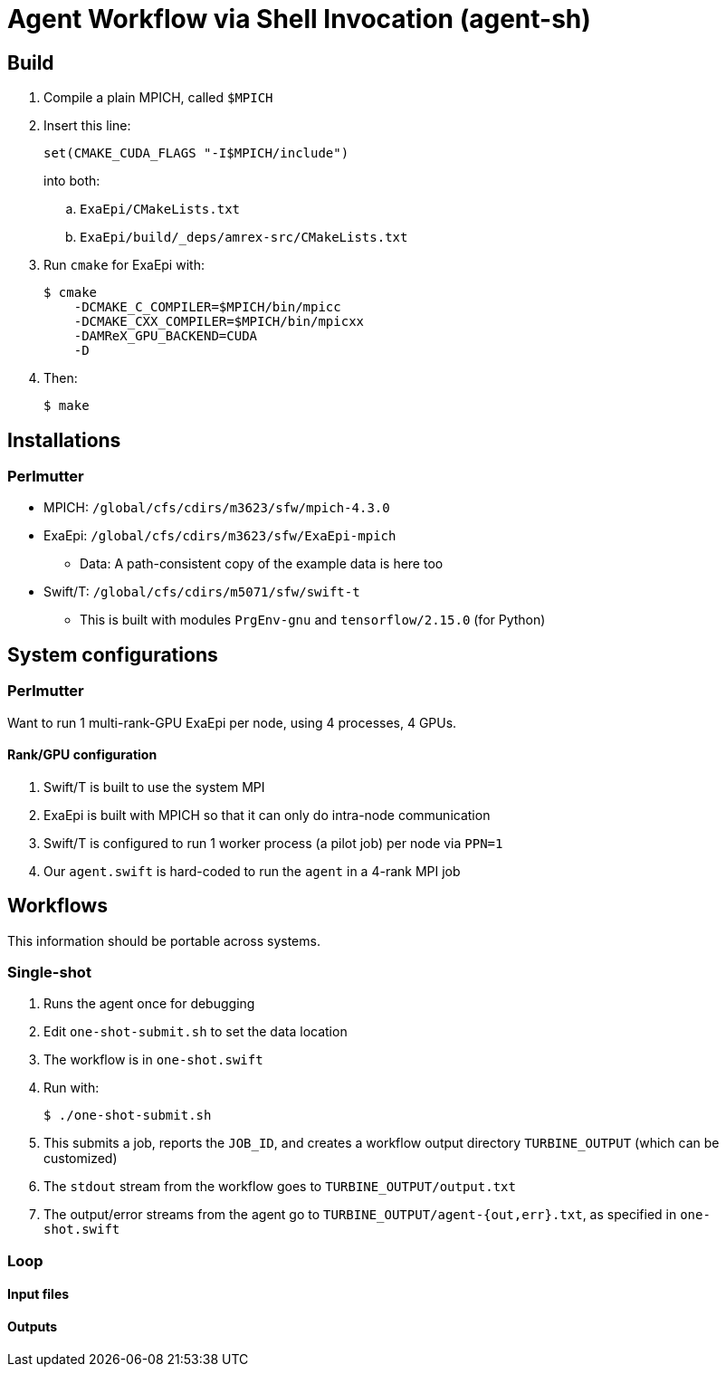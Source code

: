 
= Agent Workflow via Shell Invocation (agent-sh)

== Build

. Compile a plain MPICH, called `$MPICH`

. Insert this line:
+
----
set(CMAKE_CUDA_FLAGS "-I$MPICH/include")
----
+
into both:
+
.. `ExaEpi/CMakeLists.txt`
.. `ExaEpi/build/_deps/amrex-src/CMakeLists.txt`
. Run `cmake` for ExaEpi with:
+
----
$ cmake
    -DCMAKE_C_COMPILER=$MPICH/bin/mpicc
    -DCMAKE_CXX_COMPILER=$MPICH/bin/mpicxx
    -DAMReX_GPU_BACKEND=CUDA
    -D
----
+
. Then:
+
----
$ make
----

== Installations

=== Perlmutter

* MPICH:  `/global/cfs/cdirs/m3623/sfw/mpich-4.3.0`
* ExaEpi: `/global/cfs/cdirs/m3623/sfw/ExaEpi-mpich`
** Data: A path-consistent copy of the example data is here too
* Swift/T: `/global/cfs/cdirs/m5071/sfw/swift-t`
** This is built with modules `PrgEnv-gnu` and `tensorflow/2.15.0` (for Python)

== System configurations

=== Perlmutter

Want to run 1 multi-rank-GPU ExaEpi per node, using 4 processes, 4 GPUs.

==== Rank/GPU configuration

. Swift/T is built to use the system MPI
. ExaEpi is built with MPICH so that it can only do intra-node communication
. Swift/T is configured to run 1 worker process (a pilot job) per node via `PPN=1`
. Our `agent.swift` is hard-coded to run the `agent` in a 4-rank MPI job

== Workflows

This information should be portable across systems.

=== Single-shot

. Runs the agent once for debugging
. Edit `one-shot-submit.sh` to set the data location
. The workflow is in `one-shot.swift`
. Run with:
+
----
$ ./one-shot-submit.sh
----
+
. This submits a job, reports the `JOB_ID`, and creates a workflow output directory `TURBINE_OUTPUT` (which can be customized)
. The `stdout` stream from the workflow goes to `TURBINE_OUTPUT/output.txt`
. The output/error streams from the agent go to `TURBINE_OUTPUT/agent-{out,err}.txt`, as specified in `one-shot.swift`

=== Loop


==== Input files

==== Outputs
